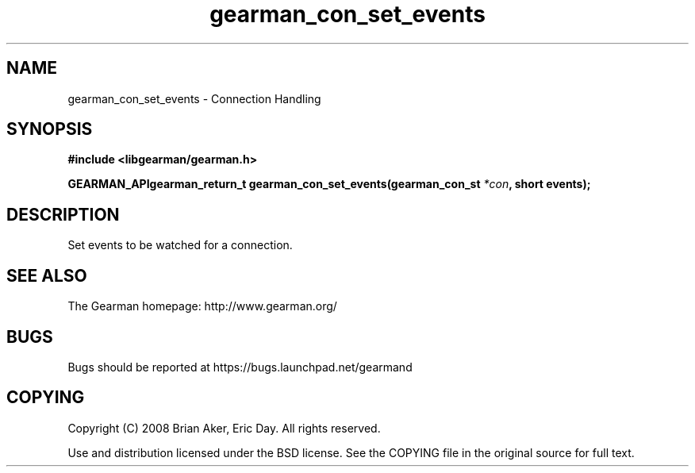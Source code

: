 .TH gearman_con_set_events 3 2009-07-02 "Gearman" "Gearman"
.SH NAME
gearman_con_set_events \- Connection Handling
.SH SYNOPSIS
.B #include <libgearman/gearman.h>
.sp
.BI "GEARMAN_APIgearman_return_t gearman_con_set_events(gearman_con_st " *con ", short events);"
.SH DESCRIPTION
Set events to be watched for a connection.
.SH "SEE ALSO"
The Gearman homepage: http://www.gearman.org/
.SH BUGS
Bugs should be reported at https://bugs.launchpad.net/gearmand
.SH COPYING
Copyright (C) 2008 Brian Aker, Eric Day. All rights reserved.

Use and distribution licensed under the BSD license. See the COPYING file in the original source for full text.

